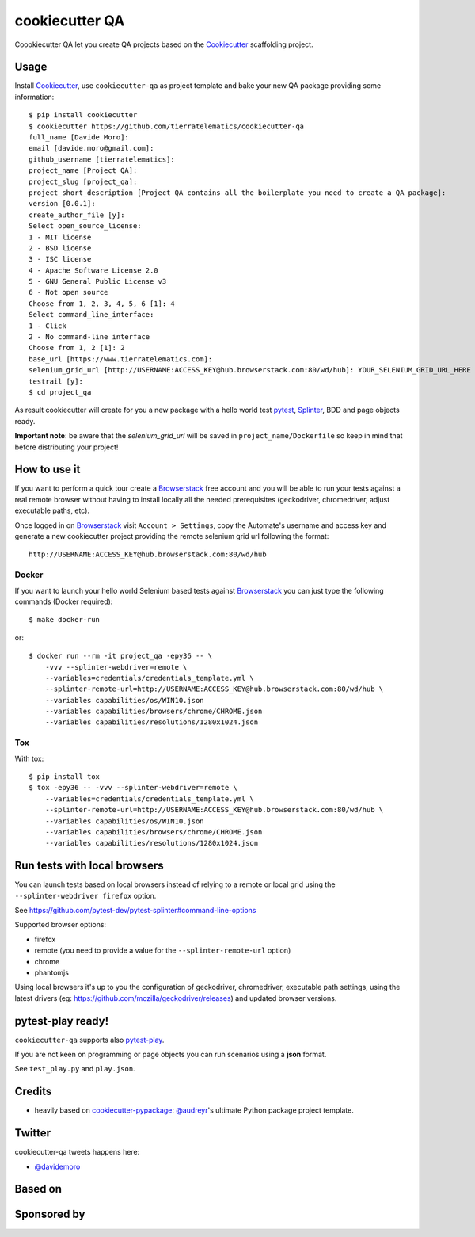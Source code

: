 ===============
cookiecutter QA
===============

.. image:: https://travis-ci.org/tierratelematics/cookiecutter-qa.svg?branch=master
       :target: https://travis-ci.org/tierratelematics/cookiecutter-qa

.. image:: https://pyup.io/repos/github/tierratelematics/cookiecutter-qa/shield.svg
       :target: https://pyup.io/repos/github/tierratelematics/cookiecutter-qa/
       :alt: Updates

.. .. image:: https://pyup.io/repos/github/tierratelematics/cookiecutter-qa/python-3-shield.svg
         :target: https://pyup.io/repos/github/tierratelematics/cookiecutter-qa/
         :alt: Python 3

.. image:: https://readthedocs.org/projects/cookiecutter-qa/badge/?version=latest
       :target: http://cookiecutter-qa.readthedocs.io

Coookiecutter QA let you create QA projects based on the Cookiecutter_ scaffolding project.

Usage
=====

Install Cookiecutter_, use ``cookiecutter-qa`` as project template
and bake your new QA package providing some information::

    $ pip install cookiecutter
    $ cookiecutter https://github.com/tierratelematics/cookiecutter-qa
    full_name [Davide Moro]: 
    email [davide.moro@gmail.com]: 
    github_username [tierratelematics]: 
    project_name [Project QA]: 
    project_slug [project_qa]: 
    project_short_description [Project QA contains all the boilerplate you need to create a QA package]: 
    version [0.0.1]: 
    create_author_file [y]: 
    Select open_source_license:
    1 - MIT license
    2 - BSD license
    3 - ISC license
    4 - Apache Software License 2.0
    5 - GNU General Public License v3
    6 - Not open source
    Choose from 1, 2, 3, 4, 5, 6 [1]: 4
    Select command_line_interface:
    1 - Click
    2 - No command-line interface
    Choose from 1, 2 [1]: 2
    base_url [https://www.tierratelematics.com]:
    selenium_grid_url [http://USERNAME:ACCESS_KEY@hub.browserstack.com:80/wd/hub]: YOUR_SELENIUM_GRID_URL_HERE
    testrail [y]:
    $ cd project_qa

As result cookiecutter will create for you a new package with a hello world test pytest_, Splinter_, BDD and page
objects ready.

**Important note**: be aware that the `selenium_grid_url` will be saved in ``project_name/Dockerfile``
so keep in mind that before distributing your project!


How to use it
=============


If you want to perform a quick tour create a Browserstack_ free account and you will be able to
run your tests against a real remote browser without having to install locally all the needed
prerequisites (geckodriver, chromedriver, adjust executable paths, etc).

Once logged in on Browserstack_ visit ``Account > Settings``, copy the Automate's username and access key
and generate a new cookiecutter project providing the remote selenium grid url following the format::

    http://USERNAME:ACCESS_KEY@hub.browserstack.com:80/wd/hub

Docker
------

If you want to launch your hello world Selenium based tests against Browserstack_ you can just
type the following commands (Docker required)::

    $ make docker-run

or::

    $ docker run --rm -it project_qa -epy36 -- \
        -vvv --splinter-webdriver=remote \
        --variables=credentials/credentials_template.yml \
        --splinter-remote-url=http://USERNAME:ACCESS_KEY@hub.browserstack.com:80/wd/hub \
        --variables capabilities/os/WIN10.json
        --variables capabilities/browsers/chrome/CHROME.json
        --variables capabilities/resolutions/1280x1024.json

Tox
---

With tox::

    $ pip install tox
    $ tox -epy36 -- -vvv --splinter-webdriver=remote \
        --variables=credentials/credentials_template.yml \
        --splinter-remote-url=http://USERNAME:ACCESS_KEY@hub.browserstack.com:80/wd/hub \
        --variables capabilities/os/WIN10.json
        --variables capabilities/browsers/chrome/CHROME.json
        --variables capabilities/resolutions/1280x1024.json


Run tests with local browsers
=============================

You can launch tests based on local browsers instead of relying to a remote or local grid
using the ``--splinter-webdriver firefox`` option.

See https://github.com/pytest-dev/pytest-splinter#command-line-options

Supported browser options:

* firefox

* remote (you need to provide a value for the ``--splinter-remote-url`` option)

* chrome

* phantomjs

Using local browsers it's up to you the configuration of geckodriver, chromedriver,
executable path settings, using the latest drivers
(eg: https://github.com/mozilla/geckodriver/releases) and updated browser versions.

pytest-play ready!
==================

``cookiecutter-qa`` supports also pytest-play_.

If you are not keen on programming or page objects you can run scenarios using
a **json** format.

See ``test_play.py`` and ``play.json``.


Credits
=======

* heavily based on `cookiecutter-pypackage`_: `@audreyr`_'s ultimate Python package project
  template.

Twitter
=======

cookiecutter-qa tweets happens here:

* `@davidemoro`_


Based on
========

.. image:: https://raw.github.com/audreyr/cookiecutter/3ac078356adf5a1a72042dfe72ebfa4a9cd5ef38/logo/cookiecutter_medium.png

Sponsored by
============

.. image:: http://cookiecutter-qa.readthedocs.io/en/latest/_static/browserstack.svg
     :target: https://www.browserstack.com
     :alt: Browserstack

.. _tierra_qa: https://github.com/tierratelematics/tierra_qa
.. _Cookiecutter: https://github.com/audreyr/cookiecutter
.. _Browserstack: https://www.browserstack.com
.. _`@audreyr`: https://github.com/audreyr
.. _`cookiecutter-pypackage`: https://github.com/audreyr/cookiecutter-pypackage
.. _`@davidemoro`: https://twitter.com/davidemoro
.. _`Splinter`: https://splinter.readthedocs.io/en/latest/
.. _`pytest`: https://docs.pytest.org/en/latest/
.. _`pytest-play`: http://pytest-play.readthedocs.io/en/latest/
